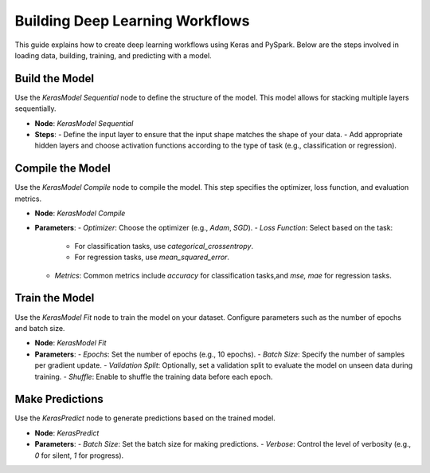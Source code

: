Building Deep Learning Workflows
===============================
This guide explains how to create deep learning workflows using Keras and PySpark. Below are the steps involved in loading data, building, training, and predicting with a model.

.. figure:: ../../../_assets/machinelearning/build_dl_wfs.png
   :alt: Deep Learning
   :width: 90%

Build the Model
---------------

Use the `KerasModel Sequential` node to define the structure of the model. This model allows for stacking multiple layers sequentially.

- **Node**: `KerasModel Sequential`
- **Steps**:
  - Define the input layer to ensure that the input shape matches the shape of your data.
  - Add appropriate hidden layers and choose activation functions according to the type of task (e.g., classification or regression).

Compile the Model
-----------------

Use the `KerasModel Compile` node to compile the model. This step specifies the optimizer, loss function, and evaluation metrics.

- **Node**: `KerasModel Compile`
- **Parameters**:
  - `Optimizer`: Choose the optimizer (e.g., `Adam`, `SGD`).
  - `Loss Function`: Select based on the task:
    - For classification tasks, use `categorical_crossentropy`.
    - For regression tasks, use `mean_squared_error`.
  - `Metrics`: Common metrics include `accuracy` for classification tasks,and `mse, mae` for regression tasks.

Train the Model
---------------

Use the `KerasModel Fit` node to train the model on your dataset. Configure parameters such as the number of epochs and batch size.

- **Node**: `KerasModel Fit`
- **Parameters**:
  - `Epochs`: Set the number of epochs (e.g., 10 epochs).
  - `Batch Size`: Specify the number of samples per gradient update.
  - `Validation Split`: Optionally, set a validation split to evaluate the model on unseen data during training.
  - `Shuffle`: Enable to shuffle the training data before each epoch.

Make Predictions
----------------

Use the `KerasPredict` node to generate predictions based on the trained model.

- **Node**: `KerasPredict`
- **Parameters**:
  - `Batch Size`: Set the batch size for making predictions.
  - `Verbose`: Control the level of verbosity (e.g., `0` for silent, `1` for progress).
